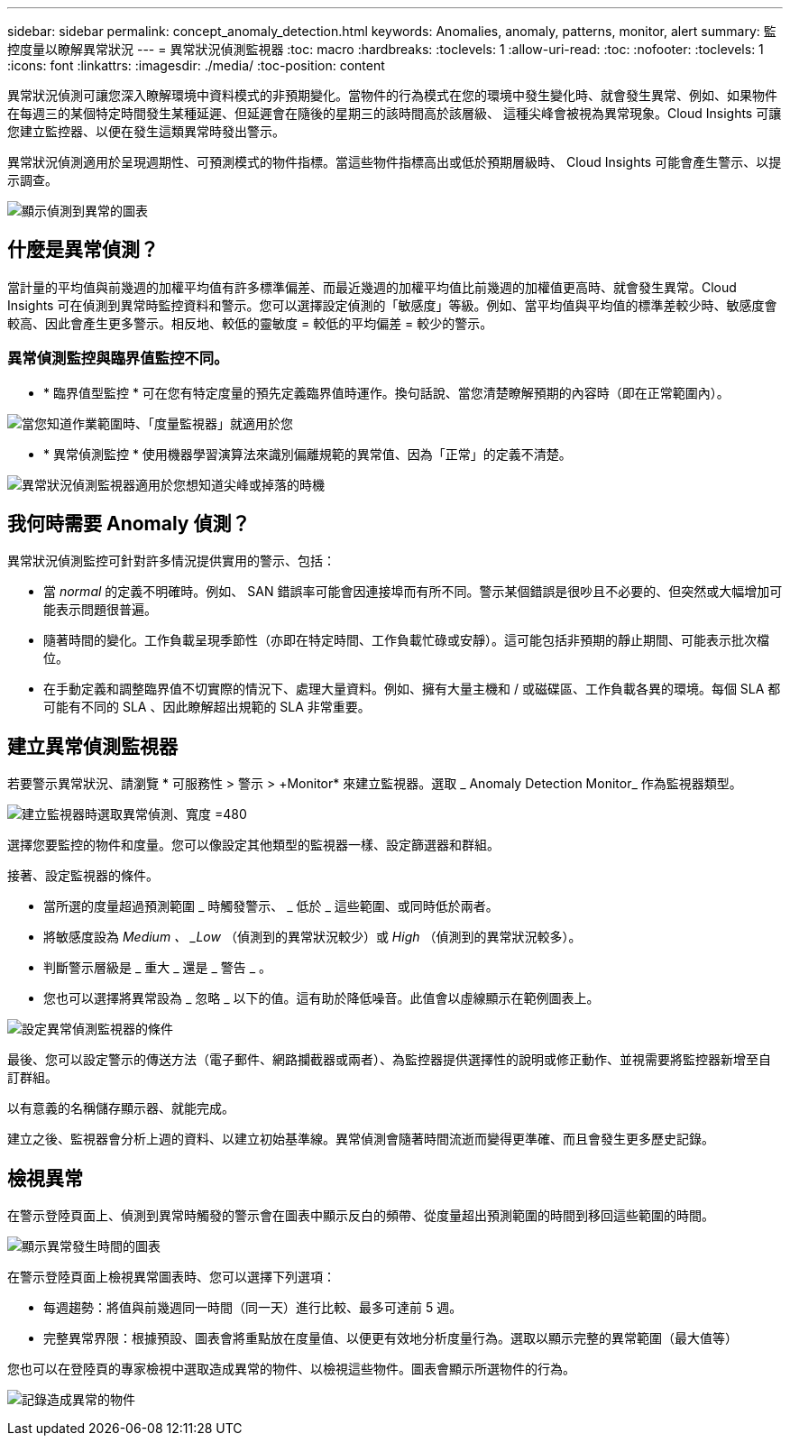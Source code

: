 ---
sidebar: sidebar 
permalink: concept_anomaly_detection.html 
keywords: Anomalies, anomaly, patterns, monitor, alert 
summary: 監控度量以瞭解異常狀況 
---
= 異常狀況偵測監視器
:toc: macro
:hardbreaks:
:toclevels: 1
:allow-uri-read: 
:toc: 
:nofooter: 
:toclevels: 1
:icons: font
:linkattrs: 
:imagesdir: ./media/
:toc-position: content


[role="lead"]
異常狀況偵測可讓您深入瞭解環境中資料模式的非預期變化。當物件的行為模式在您的環境中發生變化時、就會發生異常、例如、如果物件在每週三的某個特定時間發生某種延遲、但延遲會在隨後的星期三的該時間高於該層級、 這種尖峰會被視為異常現象。Cloud Insights 可讓您建立監控器、以便在發生這類異常時發出警示。

異常狀況偵測適用於呈現週期性、可預測模式的物件指標。當這些物件指標高出或低於預期層級時、 Cloud Insights 可能會產生警示、以提示調查。

image:anomaly_detection_expert_view.png["顯示偵測到異常的圖表"]



== 什麼是異常偵測？

當計量的平均值與前幾週的加權平均值有許多標準偏差、而最近幾週的加權平均值比前幾週的加權值更高時、就會發生異常。Cloud Insights 可在偵測到異常時監控資料和警示。您可以選擇設定偵測的「敏感度」等級。例如、當平均值與平均值的標準差較少時、敏感度會較高、因此會產生更多警示。相反地、較低的靈敏度 = 較低的平均偏差 = 較少的警示。



=== 異常偵測監控與臨界值監控不同。

* * 臨界值型監控 * 可在您有特定度量的預先定義臨界值時運作。換句話說、當您清楚瞭解預期的內容時（即在正常範圍內）。


image:MetricMonitor_blurb.png["當您知道作業範圍時、「度量監視器」就適用於您"]

* * 異常偵測監控 * 使用機器學習演算法來識別偏離規範的異常值、因為「正常」的定義不清楚。


image:ADMonitor_blurb.png["異常狀況偵測監視器適用於您想知道尖峰或掉落的時機"]



== 我何時需要 Anomaly 偵測？

異常狀況偵測監控可針對許多情況提供實用的警示、包括：

* 當 _normal_ 的定義不明確時。例如、 SAN 錯誤率可能會因連接埠而有所不同。警示某個錯誤是很吵且不必要的、但突然或大幅增加可能表示問題很普遍。
* 隨著時間的變化。工作負載呈現季節性（亦即在特定時間、工作負載忙碌或安靜）。這可能包括非預期的靜止期間、可能表示批次檔位。
* 在手動定義和調整臨界值不切實際的情況下、處理大量資料。例如、擁有大量主機和 / 或磁碟區、工作負載各異的環境。每個 SLA 都可能有不同的 SLA 、因此瞭解超出規範的 SLA 非常重要。




== 建立異常偵測監視器

若要警示異常狀況、請瀏覽 * 可服務性 > 警示 > +Monitor* 來建立監視器。選取 _ Anomaly Detection Monitor_ 作為監視器類型。

image:AnomalyDetectionMonitorChoice.png["建立監視器時選取異常偵測、寬度 =480"]

選擇您要監控的物件和度量。您可以像設定其他類型的監視器一樣、設定篩選器和群組。

接著、設定監視器的條件。

* 當所選的度量超過預測範圍 _ 時觸發警示、 _ 低於 _ 這些範圍、或同時低於兩者。
* 將敏感度設為 _Medium 、 _Low_ （偵測到的異常狀況較少）或 _High_ （偵測到的異常狀況較多）。
* 判斷警示層級是 _ 重大 _ 還是 _ 警告 _ 。
* 您也可以選擇將異常設為 _ 忽略 _ 以下的值。這有助於降低噪音。此值會以虛線顯示在範例圖表上。


image:AnomalyDetectionMonitorConditions.png["設定異常偵測監視器的條件"]

最後、您可以設定警示的傳送方法（電子郵件、網路攔截器或兩者）、為監控器提供選擇性的說明或修正動作、並視需要將監控器新增至自訂群組。

以有意義的名稱儲存顯示器、就能完成。

建立之後、監視器會分析上週的資料、以建立初始基準線。異常偵測會隨著時間流逝而變得更準確、而且會發生更多歷史記錄。



== 檢視異常

在警示登陸頁面上、偵測到異常時觸發的警示會在圖表中顯示反白的頻帶、從度量超出預測範圍的時間到移回這些範圍的時間。

image:Anomaly_Detection_Chart_Example_Expert_View.png["顯示異常發生時間的圖表"]

在警示登陸頁面上檢視異常圖表時、您可以選擇下列選項：

* 每週趨勢：將值與前幾週同一時間（同一天）進行比較、最多可達前 5 週。
* 完整異常界限：根據預設、圖表會將重點放在度量值、以便更有效地分析度量行為。選取以顯示完整的異常範圍（最大值等）


您也可以在登陸頁的專家檢視中選取造成異常的物件、以檢視這些物件。圖表會顯示所選物件的行為。

image:Anomaly_Detection_Contributing_Objects.png["記錄造成異常的物件"]
